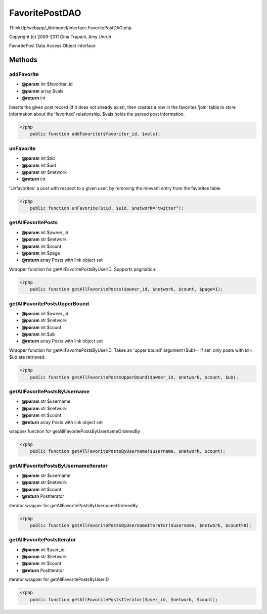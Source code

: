 FavoritePostDAO
===============

ThinkUp/webapp/_lib/model/interface.FavoritePostDAO.php

Copyright (c) 2009-2011 Gina Trapani, Amy Unruh

FavoritePost Data Access Object interface



Methods
-------

addFavorite
~~~~~~~~~~~
* **@param** int $favoriter_id
* **@param** array $vals
* **@return** int


Inserts the given post record (if it does not already exist), then creates a row in the favorites 'join' table
to store information about the 'favorited' relationship. $vals holds the parsed post information.

.. code-block:: php5

    <?php
        public function addFavorite($favoriter_id, $vals);


unFavorite
~~~~~~~~~~
* **@param** int $tid
* **@param** int $uid
* **@param** str $network
* **@return** int


'Unfavorites' a post with respect to a given user, by removing the relevant entry from
the favorites table.

.. code-block:: php5

    <?php
        public function unFavorite($tid, $uid, $network="twitter");


getAllFavoritePosts
~~~~~~~~~~~~~~~~~~~
* **@param** int $owner_id
* **@param** str $network
* **@param** int $count
* **@param** int $page
* **@return** array Posts with link object set


Wrapper function for getAllFavoritePostsByUserID. Supports pagination.

.. code-block:: php5

    <?php
        public function getAllFavoritePosts($owner_id, $network, $count, $page=1);


getAllFavoritePostsUpperBound
~~~~~~~~~~~~~~~~~~~~~~~~~~~~~
* **@param** int $owner_id
* **@param** str $network
* **@param** int $count
* **@param** int $ub
* **@return** array Posts with link object set


Wrapper function for getAllFavoritePostsByUserID. Takes an 'upper bound' argument ($ub)-- if set,
only posts with id < $ub are retrieved.

.. code-block:: php5

    <?php
        public function getAllFavoritePostsUpperBound($owner_id, $network, $count, $ub);


getAllFavoritePostsByUsername
~~~~~~~~~~~~~~~~~~~~~~~~~~~~~
* **@param** str $username
* **@param** str $network
* **@param** int $count
* **@return** array Posts with link object set


wrapper function for getAllFavoritePostsByUsernameOrderedBy

.. code-block:: php5

    <?php
        public function getAllFavoritePostsByUsername($username, $network, $count);


getAllFavoritePostsByUsernameIterator
~~~~~~~~~~~~~~~~~~~~~~~~~~~~~~~~~~~~~
* **@param** str $username
* **@param** str $network
* **@param** int $count
* **@return** PostIterator


iterator wrapper for getAllFavoritePostsByUsernameOrderedBy

.. code-block:: php5

    <?php
        public function getAllFavoritePostsByUsernameIterator($username, $network, $count=0);


getAllFavoritePostsIterator
~~~~~~~~~~~~~~~~~~~~~~~~~~~
* **@param** int $user_id
* **@param** str $network
* **@param** int $count
* **@return** PostIterator


iterator wrapper for getAllFavoritePostsByUserID

.. code-block:: php5

    <?php
        public function getAllFavoritePostsIterator($user_id, $network, $count);




